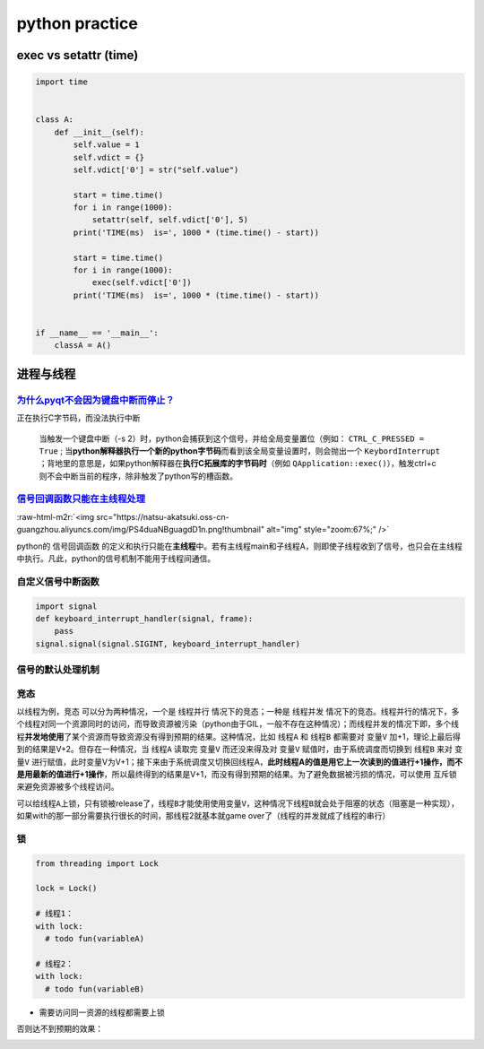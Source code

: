 .. role:: raw-html-m2r(raw)
   :format: html


python practice
===============

exec vs setattr (time)
----------------------

.. code-block:: python

   import time


   class A:
       def __init__(self):
           self.value = 1
           self.vdict = {}
           self.vdict['0'] = str("self.value")

           start = time.time()
           for i in range(1000):
               setattr(self, self.vdict['0'], 5)
           print('TIME(ms)  is=', 1000 * (time.time() - start))

           start = time.time()
           for i in range(1000):
               exec(self.vdict['0'])
           print('TIME(ms)  is=', 1000 * (time.time() - start))


   if __name__ == '__main__':
       classA = A()

进程与线程
----------

`为什么pyqt不会因为键盘中断而停止？ <https://stackoverflow.com/questions/5160577/ctrl-c-doesnt-work-with-pyqt>`_
^^^^^^^^^^^^^^^^^^^^^^^^^^^^^^^^^^^^^^^^^^^^^^^^^^^^^^^^^^^^^^^^^^^^^^^^^^^^^^^^^^^^^^^^^^^^^^^^^^^^^^^^^^^^^^^^^^^^

正在执行C字节码，而没法执行中断

..

   当触发一个键盘中断（-s 2）时，python会捕获到这个信号，并给全局变量置位（例如： ``CTRL_C_PRESSED = True`` ; 当\ **python解释器执行一个新的python字节码**\ 而看到该全局变量设置时，则会抛出一个 ``KeybordInterrupt`` ；背地里的意思是，如果python解释器在\ **执行C拓展库的字节码时**\ （例如 ``QApplication::exec()``\ ），触发ctrl+c则不会中断当前的程序，除非触发了python写的槽函数。


`信号回调函数只能在主线程处理 <https://docs.python.org/3/library/signal.html>`_
^^^^^^^^^^^^^^^^^^^^^^^^^^^^^^^^^^^^^^^^^^^^^^^^^^^^^^^^^^^^^^^^^^^^^^^^^^^^^^^^^^^

:raw-html-m2r:`<img src="https://natsu-akatsuki.oss-cn-guangzhou.aliyuncs.com/img/PS4duaNBguagdD1n.png!thumbnail" alt="img" style="zoom:67%;" />`

python的 ``信号回调函数`` 的定义和执行只能在\ **主线程**\ 中。若有主线程main和子线程A，则即使子线程收到了信号，也只会在主线程中执行。凡此，python的信号机制不能用于线程间通信。

自定义信号中断函数
^^^^^^^^^^^^^^^^^^

.. code-block:: python

   import signal
   def keyboard_interrupt_handler(signal, frame):
       pass
   signal.signal(signal.SIGINT, keyboard_interrupt_handler)

信号的默认处理机制
^^^^^^^^^^^^^^^^^^


.. image:: https://natsu-akatsuki.oss-cn-guangzhou.aliyuncs.com/img/tr1TLTYpSr3baYeB.png!thumbnail
   :target: https://natsu-akatsuki.oss-cn-guangzhou.aliyuncs.com/img/tr1TLTYpSr3baYeB.png!thumbnail
   :alt: img


竞态
^^^^

以线程为例，\ ``竞态`` 可以分为两种情况，一个是 ``线程并行`` 情况下的竞态；一种是 ``线程并发`` 情况下的竞态。线程并行的情况下，多个线程对同一个资源同时的访问，而导致资源被污染（python由于GIL，一般不存在这种情况）；而线程并发的情况下即，多个线程\ **并发地使用**\ 了某个资源而导致资源没有得到预期的结果。这种情况，比如 ``线程A`` 和 ``线程B`` 都需要对 ``变量V`` 加+1，理论上最后得到的结果是V+2。但存在一种情况，当 ``线程A`` 读取完 ``变量V`` 而还没来得及对 ``变量V`` 赋值时，由于系统调度而切换到 ``线程B`` 来对 ``变量V`` 进行赋值，此时变量V为V+1；接下来由于系统调度又切换回线程A，\ **此时线程A的值是用它上一次读到的值进行+1操作，而不是用最新的值进行+1操作**\ ，所以最终得到的结果是V+1，而没有得到预期的结果。为了避免数据被污损的情况，可以使用 ``互斥锁`` 来避免资源被多个线程访问。

可以给\ ``线程A``\ 上锁，只有锁被release了，\ ``线程B``\ 才能使用使用\ ``变量V``\ ，这种情况下\ ``线程B``\ 就会处于阻塞的状态（阻塞是一种实现），如果with的那一部分需要执行很长的时间，那线程2就基本就game over了（线程的并发就成了线程的串行）

锁
^^

.. code-block:: python

   from threading import Lock

   lock = Lock()

   # 线程1：
   with lock:    
     # todo fun(variableA)

   # 线程2：
   with lock:
     # todo fun(variableB)


* 需要访问同一资源的线程都需要上锁


.. image:: https://natsu-akatsuki.oss-cn-guangzhou.aliyuncs.com/img/image-20220208113602892.png
   :target: https://natsu-akatsuki.oss-cn-guangzhou.aliyuncs.com/img/image-20220208113602892.png
   :alt: image-20220208113602892


否则达不到预期的效果：


.. image:: https://natsu-akatsuki.oss-cn-guangzhou.aliyuncs.com/img/image-20220208113642115.png
   :target: https://natsu-akatsuki.oss-cn-guangzhou.aliyuncs.com/img/image-20220208113642115.png
   :alt: image-20220208113642115


